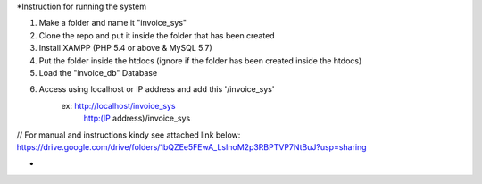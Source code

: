 *Instruction for running the system

1. Make a folder and name it "invoice_sys"
2. Clone the repo and put it inside the folder that has been created
3. Install XAMPP (PHP 5.4 or above & MySQL 5.7)
4. Put the folder inside the htdocs (ignore if the folder has been created inside the htdocs)
5. Load the "invoice_db" Database
6. Access using localhost or IP address and add this '/invoice_sys'
	ex: http://localhost/invoice_sys
		http:(IP address)/invoice_sys

// For manual and instructions kindy see attached link below:
https://drive.google.com/drive/folders/1bQZEe5FEwA_LsInoM2p3RBPTVP7NtBuJ?usp=sharing


*
